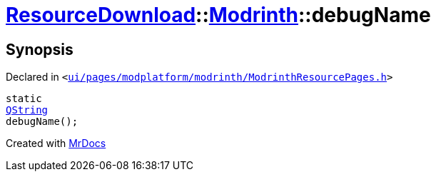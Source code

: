 [#ResourceDownload-Modrinth-debugName]
= xref:ResourceDownload.adoc[ResourceDownload]::xref:ResourceDownload/Modrinth.adoc[Modrinth]::debugName
:relfileprefix: ../../
:mrdocs:


== Synopsis

Declared in `&lt;https://github.com/PrismLauncher/PrismLauncher/blob/develop/launcher/ui/pages/modplatform/modrinth/ModrinthResourcePages.h#L65[ui&sol;pages&sol;modplatform&sol;modrinth&sol;ModrinthResourcePages&period;h]&gt;`

[source,cpp,subs="verbatim,replacements,macros,-callouts"]
----
static
xref:QString.adoc[QString]
debugName();
----



[.small]#Created with https://www.mrdocs.com[MrDocs]#

